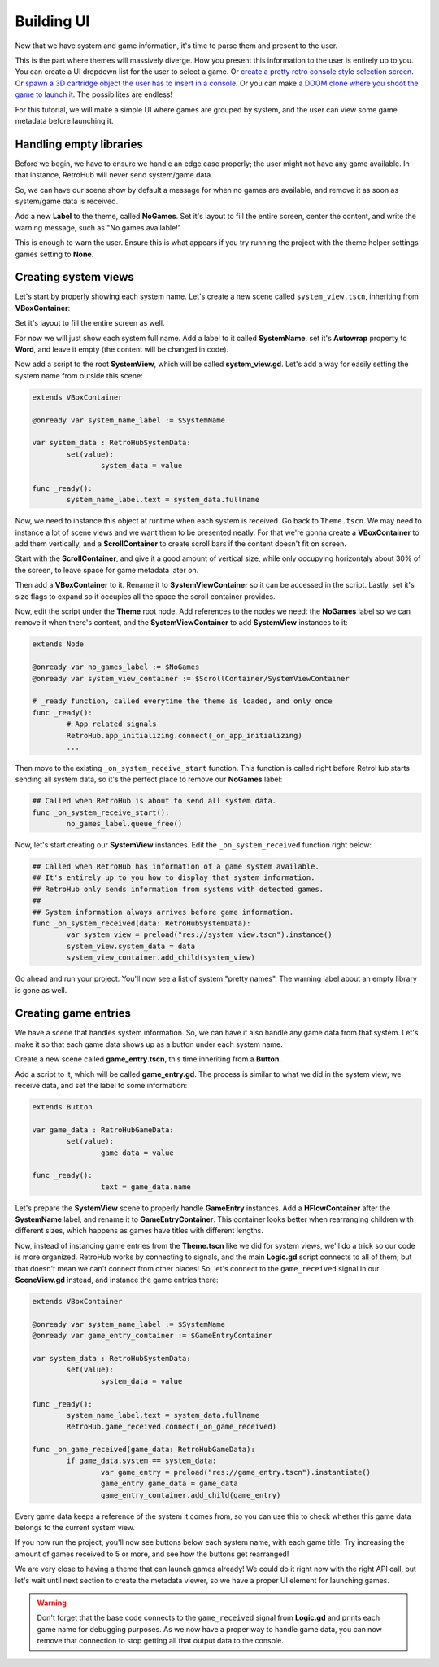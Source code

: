 Building UI
===========

Now that we have system and game information, it's time to parse them and present to the user.

This is the part where themes will massively diverge. How you present this information to the user is entirely up to you. You can create a UI dropdown list for the user to select a game. Or `create a pretty retro console style selection screen <https://www.youtube.com/watch?v=vMULMb0CpLI>`_. Or `spawn a 3D cartridge object the user has to insert in a console <https://www.youtube.com/watch?v=SF8W8DTUEMs>`_. Or you can make `a DOOM clone where you shoot the game to launch it <https://github.com/orsonteodoro/psdoom-ng>`_. The possibilites are endless!

For this tutorial, we will make a simple UI where games are grouped by system, and the user can view some game metadata before launching it.

Handling empty libraries
------------------------

Before we begin, we have to ensure we handle an edge case properly; the user might not have any game available. In that instance, RetroHub will never send system/game data.

So, we can have our scene show by default a message for when no games are available, and remove it as soon as system/game data is received.

Add a new **Label** to the theme, called **NoGames**. Set it's layout to fill the entire screen, center the content, and write the warning message, such as "No games available!"

.. image:: assets/04-nogames_label.png

This is enough to warn the user. Ensure this is what appears if you try running the project with the theme helper settings games setting to **None**.

Creating system views
---------------------

Let's start by properly showing each system name. Let's create a new scene called ``system_view.tscn``, inheriting from **VBoxContainer**:

.. image:: assets/04-systemview_new.png
.. image:: assets/04-systemview_new_vbox.png

Set it's layout to fill the entire screen as well.

.. image:: assets/04-systemview_layout.png

For now we will just show each system full name. Add a label to it called **SystemName**, set it's **Autowrap** property to **Word**, and leave it empty (the content will be changed in code).

.. image:: assets/04-systemview_systemname.png

Now add a script to the root **SystemView**, which will be called **system_view.gd**. Let's add a way for easily setting the system name from outside this scene:

.. code-block:: gdscript

	extends VBoxContainer

	@onready var system_name_label := $SystemName

	var system_data : RetroHubSystemData:
		set(value):
			system_data = value

	func _ready():
		system_name_label.text = system_data.fullname


Now, we need to instance this object at runtime when each system is received. Go back to ``Theme.tscn``. We may need to instance a lot of scene views and we want them to be presented neatly. For that we're gonna create a **VBoxContainer** to add them vertically, and a **ScrollContainer** to create scroll bars if the content doesn't fit on screen.

Start with the **ScrollContainer**, and give it a good amount of vertical size, while only occupying horizontaly about 30% of the screen, to leave space for game metadata later on.

.. image:: assets/04-systemview_scrollcontainer.png

Then add a **VBoxContainer** to it. Rename it to **SystemViewContainer** so it can be accessed in the script. Lastly, set it's size flags to expand so it occupies all the space the scroll container provides.

.. image:: assets/04-systemview_systemviewcontainer.png

Now, edit the script under the **Theme** root node. Add references to the nodes we need: the **NoGames** label so we can remove it when there's content, and the **SystemViewContainer** to add **SystemView** instances to it:

.. code-block:: gdscript

	extends Node

	@onready var no_games_label := $NoGames
	@onready var system_view_container := $ScrollContainer/SystemViewContainer

	# _ready function, called everytime the theme is loaded, and only once
	func _ready():
		# App related signals
		RetroHub.app_initializing.connect(_on_app_initializing)
		...

Then move to the existing ``_on_system_receive_start`` function. This function is called right before RetroHub starts sending all system data, so it's the perfect place to remove our **NoGames** label:

.. code-block:: gdscript

	## Called when RetroHub is about to send all system data.
	func _on_system_receive_start():
		no_games_label.queue_free()

Now, let's start creating our **SystemView** instances. Edit the ``_on_system_received`` function right below:

.. code-block:: gdscript

	## Called when RetroHub has information of a game system available.
	## It's entirely up to you how to display that system information.
	## RetroHub only sends information from systems with detected games.
	##
	## System information always arrives before game information.
	func _on_system_received(data: RetroHubSystemData):
		var system_view = preload("res://system_view.tscn").instance()
		system_view.system_data = data
		system_view_container.add_child(system_view)

Go ahead and run your project. You'll now see a list of system "pretty names". The warning label about an empty library is gone as well.

.. image:: assets/04-systemview_finalresult.png

Creating game entries
---------------------

We have a scene that handles system information. So, we can have it also handle any game data from that system. Let's make it so that each game data shows up as a button under each system name.

Create a new scene called **game_entry.tscn**, this time inheriting from a **Button**.

.. image:: assets/04-systemview_new.png
.. image:: assets/04-gameentry_new_button.png

Add a script to it, which will be called **game_entry.gd**. The process is similar to what we did in the system view; we receive data, and set the label to some information:

.. code-block:: gdscript

	extends Button

	var game_data : RetroHubGameData:
		set(value):
			game_data = value

	func _ready():
			text = game_data.name


Let's prepare the **SystemView** scene to properly handle **GameEntry** instances. Add a **HFlowContainer** after the **SystemName** label, and rename it to **GameEntryContainer**. This container looks better when rearranging children with different sizes, which happens as games have titles with different lengths.

.. image:: assets/04-gameentry_gameentrycontainer.png

Now, instead of instancing game entries from the **Theme.tscn** like we did for system views, we'll do a trick so our code is more organized. RetroHub works by connecting to signals, and the main **Logic.gd** script connects to all of them; but that doesn't mean we can't connect from other places! So, let's connect to the ``game_received`` signal in our **SceneView.gd** instead, and instance the game entries there:

.. code-block:: gdscript

	extends VBoxContainer

	@onready var system_name_label := $SystemName
	@onready var game_entry_container := $GameEntryContainer

	var system_data : RetroHubSystemData:
		set(value):
			system_data = value

	func _ready():
		system_name_label.text = system_data.fullname
		RetroHub.game_received.connect(_on_game_received)

	func _on_game_received(game_data: RetroHubGameData):
		if game_data.system == system_data:
			var game_entry = preload("res://game_entry.tscn").instantiate()
			game_entry.game_data = game_data
			game_entry_container.add_child(game_entry)

Every game data keeps a reference of the system it comes from, so you can use this to check whether this game data belongs to the current system view.

If you now run the project, you'll now see buttons below each system name, with each game title. Try increasing the amount of games received to 5 or more, and see how the buttons get rearranged!

.. image:: assets/04-gameentry_finalresult.png

We are very close to having a theme that can launch games already! We could do it right now with the right API call, but let's wait until next section to create the metadata viewer, so we have a proper UI element for launching games.

.. warning::
	Don't forget that the base code connects to the ``game_received`` signal from **Logic.gd** and prints each game name for debugging purposes. As we now have a proper way to handle game data, you can now remove that connection to stop getting all that output data to the console.